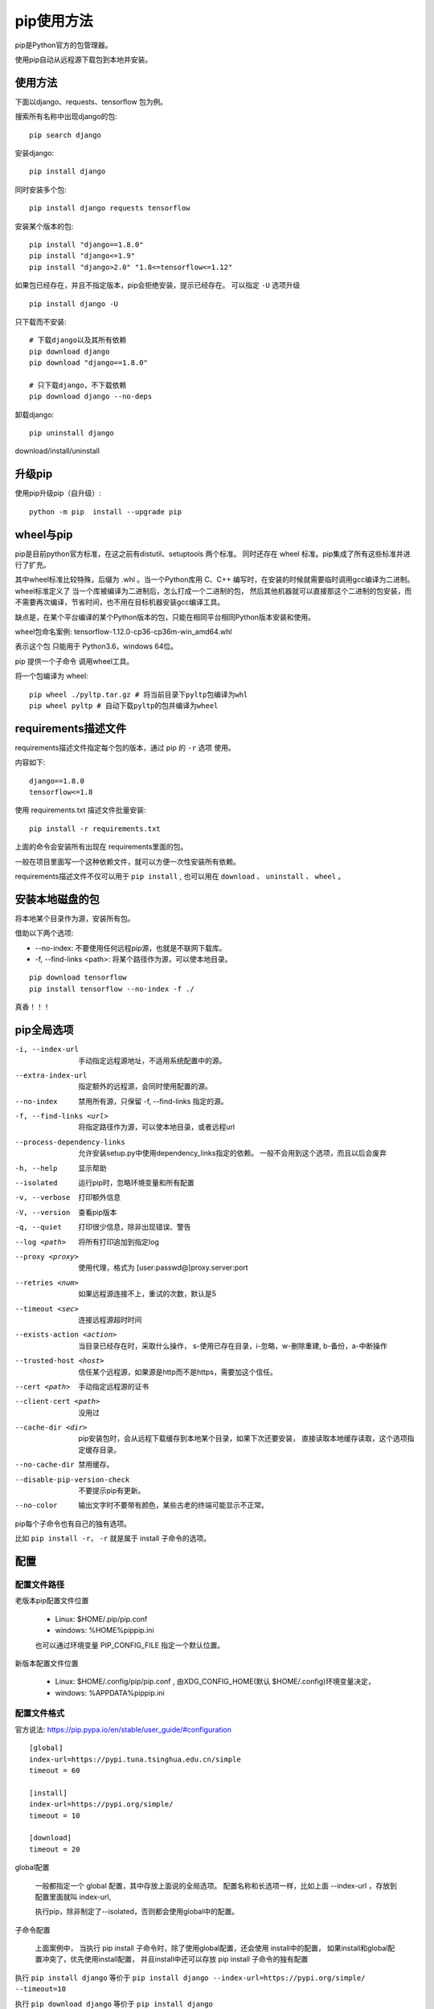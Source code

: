 ################################
pip使用方法
################################

pip是Python官方的包管理器。

使用pip自动从远程源下载包到本地并安装。

使用方法
=====================

下面以django、requests、tensorflow 包为例。

搜索所有名称中出现django的包::

    pip search django

安装django::

    pip install django

同时安装多个包::

    pip install django requests tensorflow

安装某个版本的包::

    pip install "django==1.8.0"
    pip install "django<=1.9" 
    pip install "django>2.0" "1.8<=tensorflow<=1.12"

如果包已经存在，并且不指定版本，pip会拒绝安装，提示已经存在。
可以指定 ``-U`` 选项升级

::

    pip install django -U

只下载而不安装::

    # 下载django以及其所有依赖
    pip download django
    pip download "django==1.8.0"

    # 只下载django，不下载依赖
    pip download django --no-deps 


卸载django::

    pip uninstall django



download/install/uninstall




升级pip
=====================

使用pip升级pip（自升级）::

    python -m pip  install --upgrade pip


wheel与pip
==================

pip是目前python官方标准，在这之前有distutil、setuptools 两个标准。
同时还存在 wheel 标准。pip集成了所有这些标准并进行了扩充。

其中wheel标准比较特殊，后缀为 .whl 。当一个Python库用 C、C++ 编写时，在安装的时候就需要临时调用gcc编译为二进制。
wheel标准定义了 当一个库被编译为二进制后，怎么打成一个二进制的包，
然后其他机器就可以直接那这个二进制的包安装，而不需要再次编译，节省时间，也不用在目标机器安装gcc编译工具。

缺点是，在某个平台编译的某个Python版本的包，只能在相同平台相同Python版本安装和使用。

wheel包命名案例: tensorflow-1.12.0-cp36-cp36m-win_amd64.whl

表示这个包 只能用于 Python3.6，windows 64位。

pip 提供一个子命令 调用wheel工具。

将一个包编译为 wheel::

    pip wheel ./pyltp.tar.gz # 将当前目录下pyltp包编译为whl
    pip wheel pyltp # 自动下载pyltp的包并编译为wheel


requirements描述文件
==============================

requirements描述文件指定每个包的版本，通过 pip 的 ``-r`` 选项 使用。

内容如下:

::

    django==1.8.0
    tensorflow<=1.8



使用 requirements.txt 描述文件批量安装::

    pip install -r requirements.txt

上面的命令会安装所有出现在 requirements里面的包。

一般在项目里面写一个这种依赖文件，就可以方便一次性安装所有依赖。

requirements描述文件不仅可以用于 ``pip install`` , 
也可以用在 ``download`` 、 ``uninstall`` 、 ``wheel`` 。


安装本地磁盘的包
===========================

将本地某个目录作为源，安装所有包。

借助以下两个选项:

* --no-index: 不要使用任何远程pip源，也就是不联网下载库。
* -f, --find-links <path>: 将某个路径作为源，可以使本地目录。


::

    pip download tensorflow
    pip install tensorflow --no-index -f ./

真香！！！


pip全局选项
==============

-i, --index-url     手动指定远程源地址，不适用系统配置中的源。
--extra-index-url   指定额外的远程源，会同时使用配置的源。
--no-index          禁用所有源，只保留 -f, --find-links 指定的源。
-f, --find-links <url>  将指定路径作为源，可以使本地目录，或者远程url
--process-dependency-links  允许安装setup.py中使用dependency_links指定的依赖。
                            一般不会用到这个选项，而且以后会废弃

-h, --help      显示帮助
--isolated      运行pip时，忽略环境变量和所有配置
-v, --verbose   打印额外信息
-V, --version   查看pip版本
-q, --quiet     打印很少信息，除非出现错误、警告
--log <path>    将所有打印追加到指定log
--proxy <proxy>     使用代理，格式为 [user:passwd@]proxy.server:port
--retries <num>     如果远程源连接不上，重试的次数，默认是5
--timeout <sec>     连接远程源超时时间
--exists-action <action>    当目录已经存在时，采取什么操作，
                            s-使用已存在目录，i-忽略，w-删除重建, b-备份，a-中断操作
--trusted-host <host>       信任某个远程源，如果源是http而不是https，需要加这个信任。
--cert <path>               手动指定远程源的证书
--client-cert <path>        没用过
--cache-dir <dir>           pip安装包时，会从远程下载缓存到本地某个目录，如果下次还要安装，
                            直接读取本地缓存读取，这个选项指定缓存目录。
--no-cache-dir              禁用缓存。
--disable-pip-version-check     不要提示pip有更新。
--no-color                  输出文字时不要带有颜色，某些古老的终端可能显示不正常。


pip每个子命令也有自己的独有选项。

比如 ``pip install -r``， ``-r`` 就是属于 install 子命令的选项。


配置
========================

配置文件路径
--------------------

老版本pip配置文件位置

    * Linux: $HOME/.pip/pip.conf
    * windows: %HOME%\pip\pip.ini

    也可以通过环境变量 PIP_CONFIG_FILE 指定一个默认位置。

新版本配置文件位置

    * Linux: $HOME/.config/pip/pip.conf , 由XDG_CONFIG_HOME(默认 $HOME/.config)环境变量决定，
    * windows: %APPDATA%\pip\pip.ini

配置文件格式
-------------------------

官方说法: https://pip.pypa.io/en/stable/user_guide/#configuration

::

    [global]
    index-url=https://pypi.tuna.tsinghua.edu.cn/simple
    timeout = 60

    [install]
    index-url=https://pypi.org/simple/
    timeout = 10

    [download]
    timeout = 20

global配置

    一般都指定一个 global 配置，其中存放上面说的全局选项。
    配置名称和长选项一样，比如上面 --index-url ，存放到配置里面就叫 index-url,

    执行pip，除非制定了--isolated，否则都会使用global中的配置。

子命令配置

    上面案例中， 当执行 pip install 子命令时，除了使用global配置，还会使用 install中的配置， 
    如果install和global配置冲突了，优先使用install配置，
    并且install中还可以存放 pip install 子命令的独有配置

执行 ``pip install django`` 等价于 ``pip install django --index-url=https://pypi.org/simple/ --timeout=10``

执行 ``pip download django`` 等价于 ``pip install django --index-url=https://pypi.tuna.tsinghua.edu.cn/simple --timeout=20``
